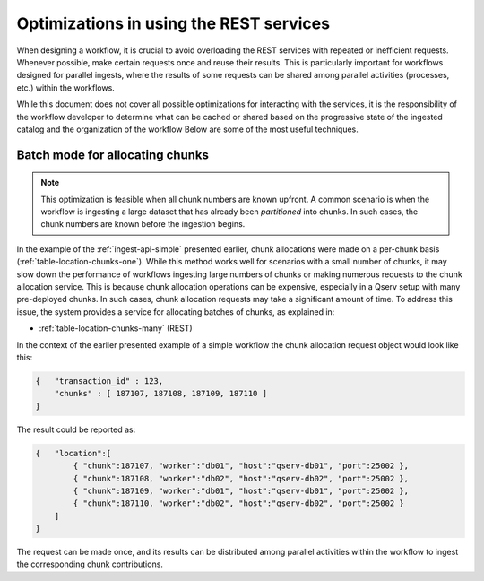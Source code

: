 
.. _ingest-api-advanced-optimisations:

Optimizations in using the REST services
========================================

When designing a workflow, it is crucial to avoid overloading the REST services with repeated or inefficient requests.
Whenever possible, make certain requests once and reuse their results. This is particularly important for workflows
designed for parallel ingests, where the results of some requests can be shared among parallel
activities (processes, etc.) within the workflows. 

While this document does not cover all possible optimizations for interacting with the services, it is
the responsibility of the workflow developer to determine what can be cached or shared based on
the progressive state of the ingested catalog and the organization of the workflow
Below are some of the most useful techniques.

.. _ingest-api-advanced-optimisations-batch:

Batch mode for allocating chunks
--------------------------------

..  note::

    This optimization is feasible when all chunk numbers are known upfront.
    A common scenario is when the workflow is ingesting a large dataset that has already been
    *partitioned* into chunks. In such cases, the chunk numbers are known before the ingestion begins.

In the example of the :ref:`ingest-api-simple` presented earlier, chunk allocations were made on a per-chunk basis
(:ref:`table-location-chunks-one`). While this method works well for scenarios with a small number of chunks, it may
slow down the performance of workflows ingesting large numbers of chunks or making numerous requests to the chunk
allocation service. This is because chunk allocation operations can be expensive, especially in a Qserv setup with
many pre-deployed chunks. In such cases, chunk allocation requests may take a significant amount of time.
To address this issue, the system provides a service for allocating batches of chunks, as explained in:

- :ref:`table-location-chunks-many` (REST)

In the context of the earlier presented example of a simple workflow the chunk allocation request object would
look like this:

.. code-block:: json

    {   "transaction_id" : 123,
        "chunks" : [ 187107, 187108, 187109, 187110 ]
    }

The result could be reported as:

.. code-block:: json

    {   "location":[
            { "chunk":187107, "worker":"db01", "host":"qserv-db01", "port":25002 },
            { "chunk":187108, "worker":"db02", "host":"qserv-db02", "port":25002 },
            { "chunk":187109, "worker":"db01", "host":"qserv-db01", "port":25002 },
            { "chunk":187110, "worker":"db02", "host":"qserv-db02", "port":25002 }
        ]
    }

The request can be made once, and its results can be distributed among parallel activities within the workflow
to ingest the corresponding chunk contributions.
